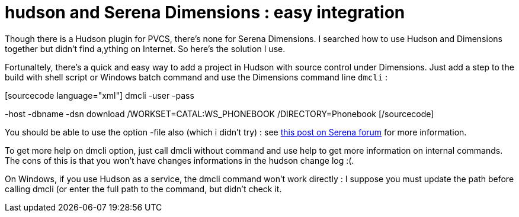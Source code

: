 = hudson and Serena Dimensions : easy integration
:published_at: 2009-06-27
:hp-tags: continuous integration, hudson, SCM

Though there is a Hudson plugin for PVCS, there's none for Serena Dimensions. I searched how to use Hudson and Dimensions together but didn't find a,ything on Internet. So here's the solution I use.

Fortunaltely, there's a quick and easy way to add a project in Hudson with source control under Dimensions. Just add a step to the build with shell script or Windows batch command and use the Dimensions command line `dmcli` :

[sourcecode language="xml"] dmcli -user -pass

-host -dbname -dsn download /WORKSET=CATAL:WS_PHONEBOOK /DIRECTORY=Phonebook [/sourcecode]

You should be able to use the option -file also (which i didn't try) : see http://community.serena.com/posts/54287b495d[this post on Serena forum] for more information.

To get more help on dmcli option, just call dmcli without command and use help to get more information on internal commands. The cons of this is that you won't have changes informations in the hudson change log :(.

On Windows, if you use Hudson as a service, the dmcli command won't work directly : I suppose you must update the path before calling dmcli (or enter the full path to the command, but didn't check it.
